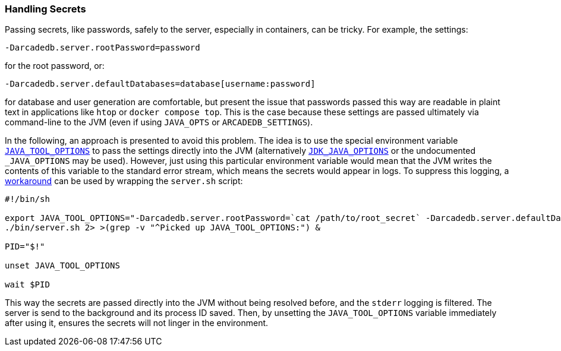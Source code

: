 [[Secrets]]
=== Handling Secrets

Passing secrets, like passwords, safely to the server, especially in containers, can be tricky.
For example, the settings:
```
-Darcadedb.server.rootPassword=password
```
for the root password, or:
```
-Darcadedb.server.defaultDatabases=database[username:password]
```
for database and user generation are comfortable,
but present the issue that passwords passed this way are readable in plaint text
in applications like `htop` or `docker compose top`.
This is the case because these settings are passed ultimately via command-line to the JVM (even if using `JAVA_OPTS` or `ARCADEDB_SETTINGS`).

In the following, an approach is presented to avoid this problem.
The idea is to use the special environment variable https://docs.oracle.com/en/java/javase/11/troubleshoot/environment-variables-and-system-properties.html#GUID-BE6E7B7F-A4BE-45C0-9078-AA8A66754B97[`JAVA_TOOL_OPTIONS`] to pass the settings
directly into the JVM (alternatively https://docs.oracle.com/en/java/javase/11/tools/java.html#GUID-3B1CE181-CD30-4178-9602-230B800D4FAE__USINGTHEJDK_JAVA_OPTIONSLAUNCHERENV-F3C0E3BA[`JDK_JAVA_OPTIONS`] or the undocumented `_JAVA_OPTIONS` may be used).
However, just using this particular environment variable would mean that the
JVM writes the contents of this variable to the standard error stream,
which means the secrets would appear in logs.
To suppress this logging, a https://superuser.com/a/585696/1824014[workaround] can be used
by wrapping the `server.sh` script:

```shell
#!/bin/sh

export JAVA_TOOL_OPTIONS="-Darcadedb.server.rootPassword=`cat /path/to/root_secret` -Darcadedb.server.defaultDatabases=database1[user1:`cat /path/to/user_secret`]"
./bin/server.sh 2> >(grep -v "^Picked up JAVA_TOOL_OPTIONS:") &

PID="$!"

unset JAVA_TOOL_OPTIONS

wait $PID
```

This way the secrets are passed directly into the JVM without being resolved before,
and the `stderr` logging is filtered.
The server is send to the background and its process ID saved.
Then, by unsetting the `JAVA_TOOL_OPTIONS` variable immediately after using it,
ensures the secrets will not linger in the environment.
